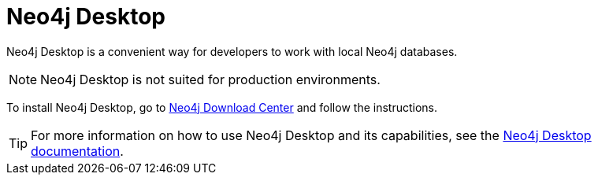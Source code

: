 [[neo4j-desktop]]
= Neo4j Desktop
:description: This section introduces Neo4j Desktop. 

Neo4j Desktop is a convenient way for developers to work with local Neo4j databases.

[NOTE]
====
Neo4j Desktop is not suited for production environments.
====

To install Neo4j Desktop, go to link:{neo4j-download-center-uri}[Neo4j Download Center] and follow the instructions.

[TIP]
====
For more information on how to use Neo4j Desktop and its capabilities, see the link:https://neo4j.com/docs/desktop-manual/current/[Neo4j Desktop documentation].
====
